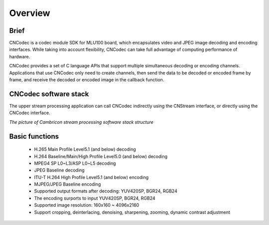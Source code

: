 .. _topics-Overview:

Overview
=============================

-----------------------------
Brief
-----------------------------

CNCodec is a codec module SDK for MLU100 board, which encapsulates video and JPEG image decoding and encoding interfaces. While taking into account flexibility, CNCodec can take full advantage of computing performance of hardware.

CNCodec provides a set of C language APIs that support multiple simultaneous decoding or encoding channels. Applications that use CNCodec only need to create channels, then send the data to be decoded or encoded frame by frame, and receive the decoded or encoded image in the callback function.

-----------------------------
CNCodec software stack
-----------------------------

The upper stream processing application can call CNCodec indirectly using the CNStream interface, or directly using the CNCodec interface.

*The picture of Cambricon stream processing software stack structure*

.. image::  ./images/Cambricon_software_stack.jpg

------------------------------
Basic functions
------------------------------

 * H.265 Main Profile Level5.1 (and below) decoding
 * H.264 Baseline/Main/High Profile Level5.0 (and below) decoding
 * MPEG4 SP L0~L3/ASP L0~L5 decoding
 * JPEG Baseline decoding
 * ITU-T H.264 High Profile Level5.1 (and below) encoding
 * MJPEG/JPEG Baseline encoding
 * Supported output formats after decoding: YUV420SP, BGR24, RGB24
 * The encoding surports to input YUV420SP, BGR24, RGB24
 * Supported image resolution: 160x160 ~ 4096x2160
 * Support cropping, deinterlacing, denoising, sharpening, zooming, dynamic contrast adjustment